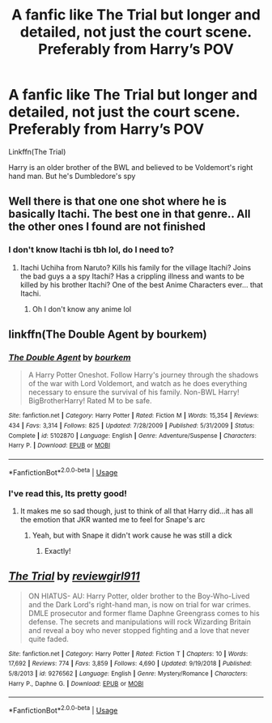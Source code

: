 #+TITLE: A fanfic like The Trial but longer and detailed, not just the court scene. Preferably from Harry’s POV

* A fanfic like The Trial but longer and detailed, not just the court scene. Preferably from Harry’s POV
:PROPERTIES:
:Author: RavenclawHufflepuff
:Score: 5
:DateUnix: 1596464258.0
:DateShort: 2020-Aug-03
:FlairText: Request
:END:
Linkffn(The Trial)

Harry is an older brother of the BWL and believed to be Voldemort's right hand man. But he's Dumbledore's spy


** Well there is that one one shot where he is basically Itachi. The best one in that genre.. All the other ones I found are not finished
:PROPERTIES:
:Author: amkwiesel
:Score: 4
:DateUnix: 1596467159.0
:DateShort: 2020-Aug-03
:END:

*** I don't know Itachi is tbh lol, do I need to?
:PROPERTIES:
:Author: RavenclawHufflepuff
:Score: 1
:DateUnix: 1596498810.0
:DateShort: 2020-Aug-04
:END:

**** Itachi Uchiha from Naruto? Kills his family for the village Itachi? Joins the bad guys a a spy Itachi? Has a crippling illness and wants to be killed by his brother Itachi? One of the best Anime Characters ever... that Itachi.
:PROPERTIES:
:Author: amkwiesel
:Score: 3
:DateUnix: 1596516556.0
:DateShort: 2020-Aug-04
:END:

***** Oh I don't know any anime lol
:PROPERTIES:
:Author: RavenclawHufflepuff
:Score: 1
:DateUnix: 1596543949.0
:DateShort: 2020-Aug-04
:END:


** linkffn(The Double Agent by bourkem)
:PROPERTIES:
:Author: smlt_101
:Score: 3
:DateUnix: 1596483709.0
:DateShort: 2020-Aug-04
:END:

*** [[https://www.fanfiction.net/s/5102870/1/][*/The Double Agent/*]] by [[https://www.fanfiction.net/u/1946145/bourkem][/bourkem/]]

#+begin_quote
  A Harry Potter Oneshot. Follow Harry's journey through the shadows of the war with Lord Voldemort, and watch as he does everything necessary to ensure the survival of his family. Non-BWL Harry! BigBrotherHarry! Rated M to be safe.
#+end_quote

^{/Site/:} ^{fanfiction.net} ^{*|*} ^{/Category/:} ^{Harry} ^{Potter} ^{*|*} ^{/Rated/:} ^{Fiction} ^{M} ^{*|*} ^{/Words/:} ^{15,354} ^{*|*} ^{/Reviews/:} ^{434} ^{*|*} ^{/Favs/:} ^{3,314} ^{*|*} ^{/Follows/:} ^{825} ^{*|*} ^{/Updated/:} ^{7/28/2009} ^{*|*} ^{/Published/:} ^{5/31/2009} ^{*|*} ^{/Status/:} ^{Complete} ^{*|*} ^{/id/:} ^{5102870} ^{*|*} ^{/Language/:} ^{English} ^{*|*} ^{/Genre/:} ^{Adventure/Suspense} ^{*|*} ^{/Characters/:} ^{Harry} ^{P.} ^{*|*} ^{/Download/:} ^{[[http://www.ff2ebook.com/old/ffn-bot/index.php?id=5102870&source=ff&filetype=epub][EPUB]]} ^{or} ^{[[http://www.ff2ebook.com/old/ffn-bot/index.php?id=5102870&source=ff&filetype=mobi][MOBI]]}

--------------

*FanfictionBot*^{2.0.0-beta} | [[https://github.com/tusing/reddit-ffn-bot/wiki/Usage][Usage]]
:PROPERTIES:
:Author: FanfictionBot
:Score: 2
:DateUnix: 1596483733.0
:DateShort: 2020-Aug-04
:END:


*** I've read this, Its pretty good!
:PROPERTIES:
:Author: RavenclawHufflepuff
:Score: 2
:DateUnix: 1596498784.0
:DateShort: 2020-Aug-04
:END:

**** It makes me so sad though, just to think of all that Harry did...it has all the emotion that JKR wanted me to feel for Snape's arc
:PROPERTIES:
:Author: smlt_101
:Score: 2
:DateUnix: 1596511958.0
:DateShort: 2020-Aug-04
:END:

***** Yeah, but with Snape it didn't work cause he was still a dick
:PROPERTIES:
:Author: RavenclawHufflepuff
:Score: 3
:DateUnix: 1596543968.0
:DateShort: 2020-Aug-04
:END:

****** Exactly!
:PROPERTIES:
:Author: smlt_101
:Score: 1
:DateUnix: 1596550869.0
:DateShort: 2020-Aug-04
:END:


** [[https://www.fanfiction.net/s/9276562/1/][*/The Trial/*]] by [[https://www.fanfiction.net/u/2466720/reviewgirl911][/reviewgirl911/]]

#+begin_quote
  ON HIATUS- AU: Harry Potter, older brother to the Boy-Who-Lived and the Dark Lord's right-hand man, is now on trial for war crimes. DMLE prosecutor and former flame Daphne Greengrass comes to his defense. The secrets and manipulations will rock Wizarding Britain and reveal a boy who never stopped fighting and a love that never quite faded.
#+end_quote

^{/Site/:} ^{fanfiction.net} ^{*|*} ^{/Category/:} ^{Harry} ^{Potter} ^{*|*} ^{/Rated/:} ^{Fiction} ^{T} ^{*|*} ^{/Chapters/:} ^{10} ^{*|*} ^{/Words/:} ^{17,692} ^{*|*} ^{/Reviews/:} ^{774} ^{*|*} ^{/Favs/:} ^{3,859} ^{*|*} ^{/Follows/:} ^{4,690} ^{*|*} ^{/Updated/:} ^{9/19/2018} ^{*|*} ^{/Published/:} ^{5/8/2013} ^{*|*} ^{/id/:} ^{9276562} ^{*|*} ^{/Language/:} ^{English} ^{*|*} ^{/Genre/:} ^{Mystery/Romance} ^{*|*} ^{/Characters/:} ^{Harry} ^{P.,} ^{Daphne} ^{G.} ^{*|*} ^{/Download/:} ^{[[http://www.ff2ebook.com/old/ffn-bot/index.php?id=9276562&source=ff&filetype=epub][EPUB]]} ^{or} ^{[[http://www.ff2ebook.com/old/ffn-bot/index.php?id=9276562&source=ff&filetype=mobi][MOBI]]}

--------------

*FanfictionBot*^{2.0.0-beta} | [[https://github.com/tusing/reddit-ffn-bot/wiki/Usage][Usage]]
:PROPERTIES:
:Author: FanfictionBot
:Score: 2
:DateUnix: 1596464278.0
:DateShort: 2020-Aug-03
:END:

